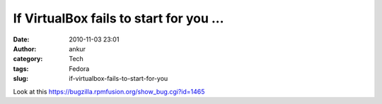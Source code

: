 If VirtualBox fails to start for you ...
########################################
:date: 2010-11-03 23:01
:author: ankur
:category: Tech
:tags: Fedora
:slug: if-virtualbox-fails-to-start-for-you

Look at this \ https://bugzilla.rpmfusion.org/show_bug.cgi?id=1465

 
